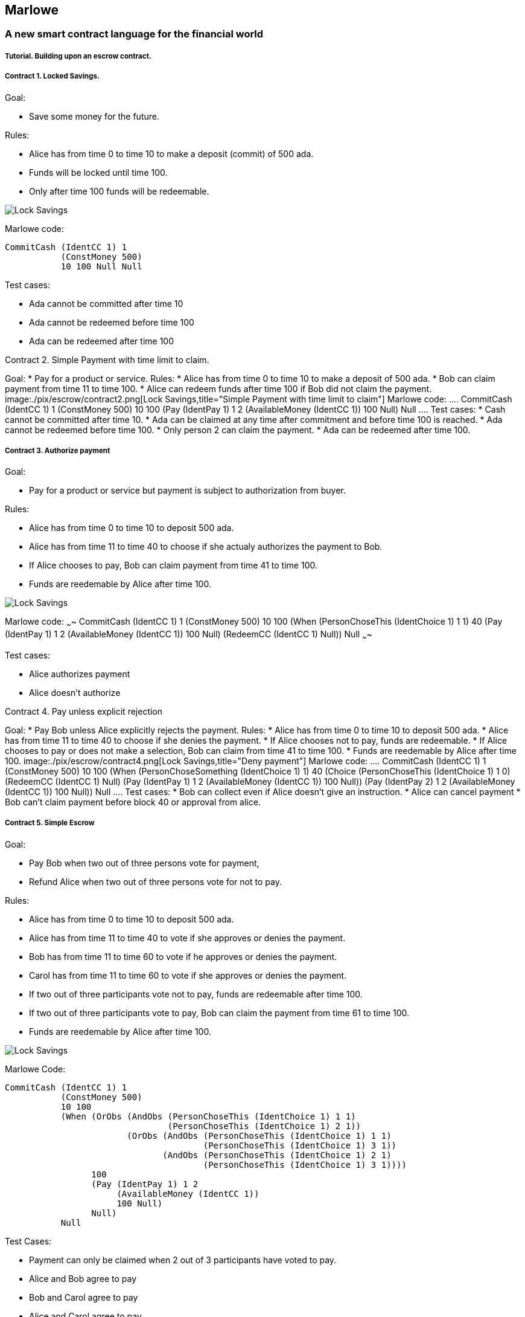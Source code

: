 [[marlowe]]
Marlowe
-------

[[a-new-smart-contract-language-for-the-financial-world]]
A new smart contract language for the financial world
~~~~~~~~~~~~~~~~~~~~~~~~~~~~~~~~~~~~~~~~~~~~~~~~~~~~~

[[tutorial.-building-upon-an-escrow-contract.]]
Tutorial. Building upon an escrow contract.
+++++++++++++++++++++++++++++++++++++++++++

[[contract-1.-locked-savings.]]
Contract 1. Locked Savings.
+++++++++++++++++++++++++++

Goal:

* Save some money for the future.

Rules:

* Alice has from time 0 to time 10 to make a deposit (commit) of 500
ada.
* Funds will be locked until time 100.
* Only after time 100 funds will be redeemable.

image:./pix/escrow/contract1.png[Lock Savings,title="Lock Savings"]

Marlowe code:

....
CommitCash (IdentCC 1) 1
           (ConstMoney 500)
           10 100 Null Null
....

Test cases:

* Ada cannot be committed after time 10
* Ada cannot be redeemed before time 100
* Ada can be redeemed after time 100

--

[[contract-2.-simple-payment-with-time-limit-to-claim.]]
Contract 2. Simple Payment with time limit to claim.
++++++++++++++++++++++++++++++++++++++++++++++++++++

Goal:

* Pay for a product or service.

Rules:

* Alice has from time 0 to time 10 to make a deposit of 500 ada.
* Bob can claim payment from time 11 to time 100.
* Alice can redeem funds after time 100 if Bob did not claim the
payment.

image:./pix/escrow/contract2.png[Lock
Savings,title="Simple Payment with time limit to claim"]

Marlowe code:

....
CommitCash (IdentCC 1) 1
           (ConstMoney 500)
           10 100
           (Pay (IdentPay 1) 1 2
                (AvailableMoney (IdentCC 1))
                100 Null)
           Null
....

Test cases:

* Cash cannot be committed after time 10.
* Ada can be claimed at any time after commitment and before time 100 is
reached.
* Ada cannot be redeemed before time 100.
* Only person 2 can claim the payment.
* Ada can be redeemed after time 100.

--

[[contract-3.-authorize-payment]]
Contract 3. Authorize payment
+++++++++++++++++++++++++++++

Goal:

* Pay for a product or service but payment is subject to authorization
from buyer.

Rules:

* Alice has from time 0 to time 10 to deposit 500 ada.
* Alice has from time 11 to time 40 to choose if she actualy authorizes
the payment to Bob.
* If Alice chooses to pay, Bob can claim payment from time 41 to time
100.
* Funds are reedemable by Alice after time 100.

image:./pix/escrow/contract3.png[Lock Savings,title="Authorize payment"]

Marlowe code: ~~~~ CommitCash (IdentCC 1) 1 (ConstMoney 500) 10 100
(When (PersonChoseThis (IdentChoice 1) 1 1) 40 (Pay (IdentPay 1) 1 2
(AvailableMoney (IdentCC 1)) 100 Null) (RedeemCC (IdentCC 1) Null)) Null
~~~~

Test cases:

* Alice authorizes payment
* Alice doesn’t authorize

--

[[contract-4.-pay-unless-explicit-rejection]]
Contract 4. Pay unless explicit rejection
+++++++++++++++++++++++++++++++++++++++++

Goal:

* Pay Bob unless Alice explicitly rejects the payment.

Rules:

* Alice has from time 0 to time 10 to deposit 500 ada.
* Alice has from time 11 to time 40 to choose if she denies the payment.
* If Alice chooses not to pay, funds are redeemable.
* If Alice chooses to pay or does not make a selection, Bob can claim
from time 41 to time 100.
* Funds are reedemable by Alice after time 100.

image:./pix/escrow/contract4.png[Lock Savings,title="Deny payment"]

Marlowe code:

....
CommitCash (IdentCC 1) 1
           (ConstMoney 500)
           10 100
           (When (PersonChoseSomething (IdentChoice 1) 1)
                 40
                 (Choice (PersonChoseThis (IdentChoice 1) 1 0)
                         (RedeemCC (IdentCC 1) Null)
                         (Pay (IdentPay 1) 1 2
                              (AvailableMoney (IdentCC 1))
                              100 Null))
                 (Pay (IdentPay 2) 1 2
                      (AvailableMoney (IdentCC 1))
                      100 Null))
           Null
....

Test cases:

* Bob can collect even if Alice doesn’t give an instruction.
* Alice can cancel payment
* Bob can’t claim payment before block 40 or approval from alice.

--

[[contract-5.-simple-escrow]]
Contract 5. Simple Escrow
+++++++++++++++++++++++++

Goal:

* Pay Bob when two out of three persons vote for payment,
* Refund Alice when two out of three persons vote for not to pay.

Rules:

* Alice has from time 0 to time 10 to deposit 500 ada.
* Alice has from time 11 to time 40 to vote if she approves or denies
the payment.
* Bob has from time 11 to time 60 to vote if he approves or denies the
payment.
* Carol has from time 11 to time 60 to vote if she approves or denies
the payment.
* If two out of three participants vote not to pay, funds are redeemable
after time 100.
* If two out of three participants vote to pay, Bob can claim the
payment from time 61 to time 100.
* Funds are reedemable by Alice after time 100.

image:./pix/escrow/contract5.png[Lock Savings,title="Simple Escrow"]

Marlowe Code:

....
CommitCash (IdentCC 1) 1
           (ConstMoney 500)
           10 100
           (When (OrObs (AndObs (PersonChoseThis (IdentChoice 1) 1 1)
                                (PersonChoseThis (IdentChoice 1) 2 1))
                        (OrObs (AndObs (PersonChoseThis (IdentChoice 1) 1 1)
                                       (PersonChoseThis (IdentChoice 1) 3 1))
                               (AndObs (PersonChoseThis (IdentChoice 1) 2 1)
                                       (PersonChoseThis (IdentChoice 1) 3 1))))
                 100
                 (Pay (IdentPay 1) 1 2
                      (AvailableMoney (IdentCC 1))
                      100 Null)
                 Null)
           Null
....

Test Cases:

* Payment can only be claimed when 2 out of 3 participants have voted to
pay.
* Alice and Bob agree to pay
* Bob and Carol agree to pay
* Alice and Carol agree to pay
* Only person 2 (bob) can claim the payment.
* Ada can be redeemed after block 100

--

[[contract-6.-complete-escrow]]
Contract 6. Complete Escrow
+++++++++++++++++++++++++++

Goal:

* Pay Bob when two out of three persons vote for payment,
* Refund Alice when two out of three persons vote for not to pay.
* Improve Contract 5 to allow Alice be refunded earlier if outcome of
voting is not to pay.

Rules:

* Alice has from time 0 to time 10 to deposit 500 ada.
* Alice has from time 11 to time 40 to vote if she approves or denies
the payment.
* Bob has from time 11 to time 60 to vote if he approves or denies the
payment.
* Carol has from time 11 to time 60 to vote if she approves or denies
the payment.
* If two out of three participants vote not to pay, funds are redeemable
immediatly.
* If two out of three participants vote to pay, Bob can claim the
payment from time 61 to time 100.
* Funds are reedemable by Alice after time 100.

image:./pix/escrow/contract6.png[Lock Savings,title="Complete Escrow"]

Decision Tree

image:./pix/escrow/contract8.png[Lock Savings,title="Decision tree"]
Marlowe Code:

....
CommitCash (IdentCC 1) 1
           (ConstMoney 500)
           10 100
           (When (OrObs (OrObs (AndObs (PersonChoseThis (IdentChoice 1) 1 1)
                                       (PersonChoseThis (IdentChoice 1) 2 1))
                               (OrObs (AndObs (PersonChoseThis (IdentChoice 1) 1 1)
                                              (PersonChoseThis (IdentChoice 1) 3 1))
                                      (AndObs (PersonChoseThis (IdentChoice 1) 2 1)
                                              (PersonChoseThis (IdentChoice 1) 3 1))))
                        (OrObs (AndObs (PersonChoseThis (IdentChoice 1) 1 0)
                                       (PersonChoseThis (IdentChoice 1) 2 0))
                               (OrObs (AndObs (PersonChoseThis (IdentChoice 1) 1 0)
                                              (PersonChoseThis (IdentChoice 1) 3 0))
                                      (AndObs (PersonChoseThis (IdentChoice 1) 2 0)
                                              (PersonChoseThis (IdentChoice 1) 3 0)))))
                 100
                 (Choice (OrObs (AndObs (PersonChoseThis (IdentChoice 1) 1 1)
                                        (PersonChoseThis (IdentChoice 1) 2 1))
                                (OrObs (AndObs (PersonChoseThis (IdentChoice 1) 1 1)
                                               (PersonChoseThis (IdentChoice 1) 3 1))
                                       (AndObs (PersonChoseThis (IdentChoice 1) 2 1)
                                               (PersonChoseThis (IdentChoice 1) 3 1))))
                         (Pay (IdentPay 1) 1 2
                              (AvailableMoney (IdentCC 1))
                              100 Null)
                         (RedeemCC (IdentCC 1) Null))
                 Null)
           Null
....

Test Cases:

* Check that when both Alice and Carol choose NOT to pay, Alice can
immediately redeem the funds.
